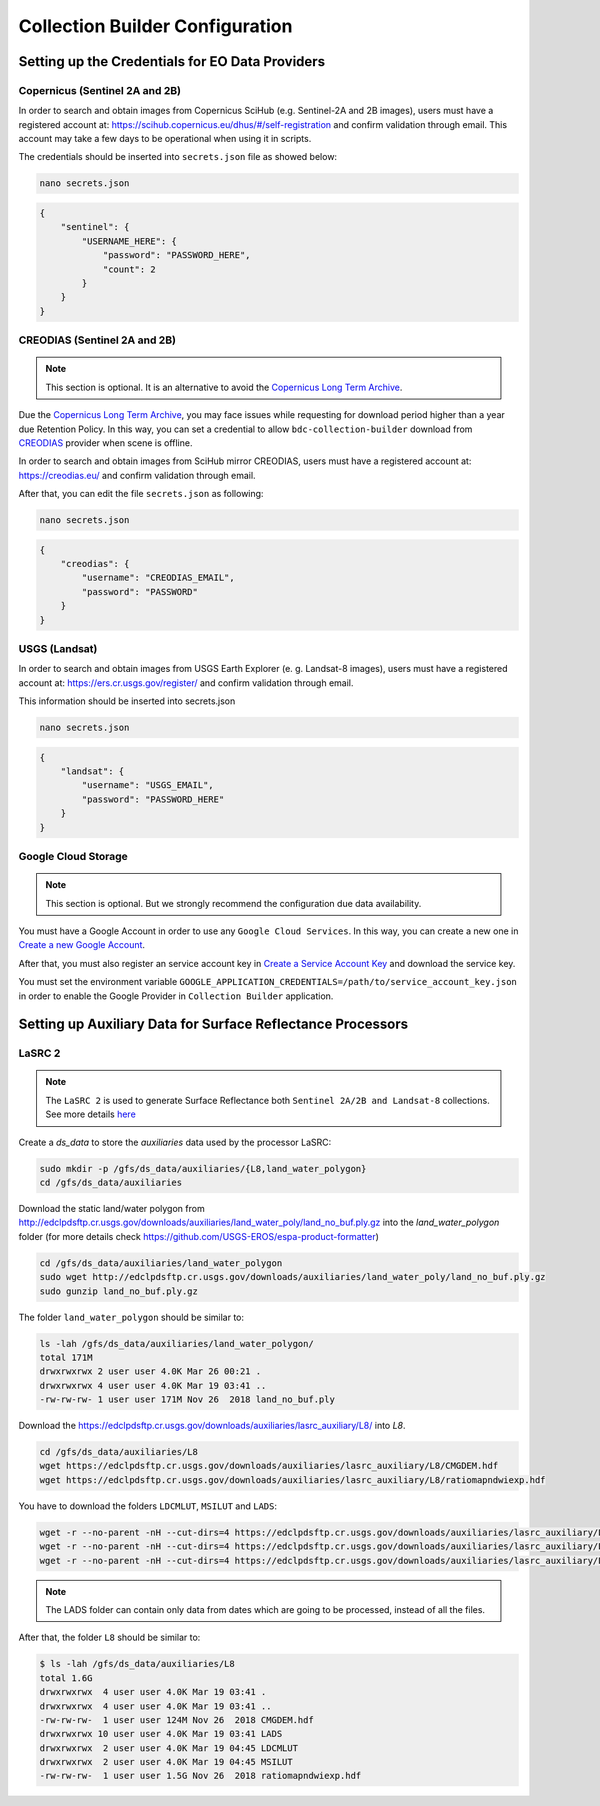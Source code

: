 ..
    This file is part of Brazil Data Cube Collection Builder.
    Copyright (C) 2019-2020 INPE.

    Brazil Data Cube Collection Builder is free software; you can redistribute it and/or modify it
    under the terms of the MIT License; see LICENSE file for more details.


Collection Builder Configuration
================================


Setting up the Credentials for EO Data Providers
------------------------------------------------


Copernicus (Sentinel 2A and 2B)
+++++++++++++++++++++++++++++++

In order to search and obtain images from Copernicus SciHub (e.g. Sentinel-2A and 2B images), users must have a registered account at: `<https://scihub.copernicus.eu/dhus/#/self-registration>`_ and confirm validation through email. This account may take a few days to be operational when using it in scripts.

The credentials should be inserted into ``secrets.json`` file as showed below:

.. code-block:: shell

    nano secrets.json


.. code-block:: json

    {
        "sentinel": {
            "USERNAME_HERE": {
                "password": "PASSWORD_HERE",
                "count": 2
            }
        }
    }


CREODIAS (Sentinel 2A and 2B)
+++++++++++++++++++++++++++++

.. note::

    This section is optional. It is an alternative to avoid the `Copernicus Long Term Archive <https://scihub.copernicus.eu/userguide/LongTermArchive>`_.

Due the `Copernicus Long Term Archive <https://scihub.copernicus.eu/userguide/LongTermArchive>`_, you may face issues while
requesting for download period higher than a year due Retention Policy. In this way, you can set a credential
to allow ``bdc-collection-builder`` download from `CREODIAS <https://creodias.eu/>`_ provider when scene is offline.

In order to search and obtain images from SciHub mirror CREODIAS, users must have a registered account at: https://creodias.eu/ and confirm validation through email.

After that, you can edit the file ``secrets.json`` as following:

.. code-block:: shell

        nano secrets.json


.. code-block:: json

    {
        "creodias": {
            "username": "CREODIAS_EMAIL",
            "password": "PASSWORD"
        }
    }


USGS (Landsat)
++++++++++++++


In order to search and obtain images from USGS Earth Explorer (e. g. Landsat-8 images), users must have a registered account at: `<https://ers.cr.usgs.gov/register/>`_ and confirm validation through email.


This information should be inserted into secrets.json

.. code-block:: shell

    nano secrets.json


.. code-block:: json

    {
        "landsat": {
            "username": "USGS_EMAIL",
            "password": "PASSWORD_HERE"
        }
    }


Google Cloud Storage
++++++++++++++++++++

.. note::

    This section is optional. But we strongly recommend the configuration due data availability.


You must have a Google Account in order to use any ``Google Cloud Services``. In this way, you can create a new one in `Create a new Google Account <https://accounts.google.com/signup/v2>`_.

After that, you must also register an service account key in `Create a Service Account Key <https://console.cloud.google.com/apis/credentials/serviceaccountkey>`_ and download the service key.

You must set the environment variable ``GOOGLE_APPLICATION_CREDENTIALS=/path/to/service_account_key.json`` in order to enable the Google Provider in ``Collection Builder`` application.


Setting up Auxiliary Data for Surface Reflectance Processors
------------------------------------------------------------


LaSRC 2
+++++++

.. note::

    The ``LaSRC 2`` is used to generate Surface Reflectance both ``Sentinel 2A/2B and Landsat-8`` collections.
    See more details `here <https://github.com/USGS-EROS/espa-surface-reflectance/releases/tag/surface_reflectance_dec2019>`_


Create a *ds_data* to store the *auxiliaries* data used by the processor LaSRC:

.. code-block:: shell

    sudo mkdir -p /gfs/ds_data/auxiliaries/{L8,land_water_polygon}
    cd /gfs/ds_data/auxiliaries


Download the static land/water polygon from `<http://edclpdsftp.cr.usgs.gov/downloads/auxiliaries/land_water_poly/land_no_buf.ply.gz>`_
into the *land_water_polygon* folder (for more details check `<https://github.com/USGS-EROS/espa-product-formatter>`_)

.. code-block:: shell

    cd /gfs/ds_data/auxiliaries/land_water_polygon
    sudo wget http://edclpdsftp.cr.usgs.gov/downloads/auxiliaries/land_water_poly/land_no_buf.ply.gz
    sudo gunzip land_no_buf.ply.gz


The folder ``land_water_polygon`` should be similar to:

.. code-block:: shell

    ls -lah /gfs/ds_data/auxiliaries/land_water_polygon/
    total 171M
    drwxrwxrwx 2 user user 4.0K Mar 26 00:21 .
    drwxrwxrwx 4 user user 4.0K Mar 19 03:41 ..
    -rw-rw-rw- 1 user user 171M Nov 26  2018 land_no_buf.ply


Download the `<https://edclpdsftp.cr.usgs.gov/downloads/auxiliaries/lasrc_auxiliary/L8/>`_ into *L8*.

.. code-block:: shell

    cd /gfs/ds_data/auxiliaries/L8
    wget https://edclpdsftp.cr.usgs.gov/downloads/auxiliaries/lasrc_auxiliary/L8/CMGDEM.hdf
    wget https://edclpdsftp.cr.usgs.gov/downloads/auxiliaries/lasrc_auxiliary/L8/ratiomapndwiexp.hdf


You have to download the folders ``LDCMLUT``, ``MSILUT`` and ``LADS``:

.. code-block:: shell

    wget -r --no-parent -nH --cut-dirs=4 https://edclpdsftp.cr.usgs.gov/downloads/auxiliaries/lasrc_auxiliary/L8/LDCMLUT/
    wget -r --no-parent -nH --cut-dirs=4 https://edclpdsftp.cr.usgs.gov/downloads/auxiliaries/lasrc_auxiliary/L8/MSILUT/
    wget -r --no-parent -nH --cut-dirs=4 https://edclpdsftp.cr.usgs.gov/downloads/auxiliaries/lasrc_auxiliary/L8/LADS/


.. note::

    The LADS folder can contain only data from dates which are going to be processed, instead of all the files.


After that, the folder ``L8`` should be similar to:

.. code-block:: shell

    $ ls -lah /gfs/ds_data/auxiliaries/L8
    total 1.6G
    drwxrwxrwx  4 user user 4.0K Mar 19 03:41 .
    drwxrwxrwx  4 user user 4.0K Mar 19 03:41 ..
    -rw-rw-rw-  1 user user 124M Nov 26  2018 CMGDEM.hdf
    drwxrwxrwx 10 user user 4.0K Mar 19 03:41 LADS
    drwxrwxrwx  2 user user 4.0K Mar 19 04:45 LDCMLUT
    drwxrwxrwx  2 user user 4.0K Mar 19 04:45 MSILUT
    -rw-rw-rw-  1 user user 1.5G Nov 26  2018 ratiomapndwiexp.hdf
